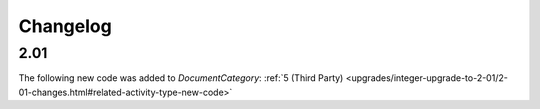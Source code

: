 Changelog
~~~~~~~~~

2.01
^^^^
| The following new code was added to *DocumentCategory*: :ref:`5 (Third Party)  <upgrades/integer-upgrade-to-2-01/2-01-changes.html#related-activity-type-new-code>`
